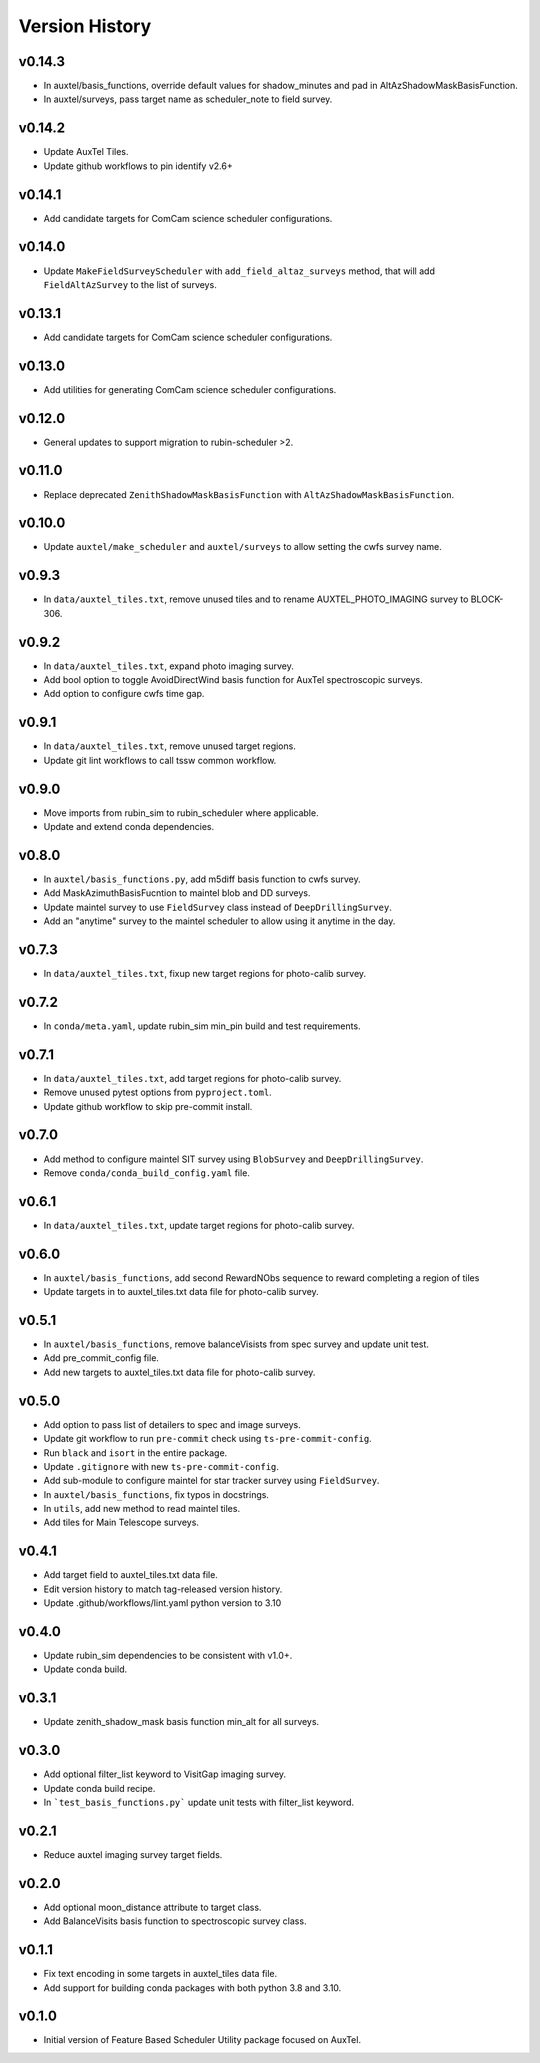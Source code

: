 .. _Version_History:

===============
Version History
===============

v0.14.3
-------

* In auxtel/basis_functions, override default values for shadow_minutes and pad in AltAzShadowMaskBasisFunction.
* In auxtel/surveys, pass target name as scheduler_note to field survey.

v0.14.2
-------

* Update AuxTel Tiles.
* Update github workflows to pin identify v2.6+

v0.14.1
-------

* Add candidate targets for ComCam science scheduler configurations.

v0.14.0
-------

* Update ``MakeFieldSurveyScheduler`` with ``add_field_altaz_surveys`` method, that will add ``FieldAltAzSurvey`` to the list of surveys.

v0.13.1
-------

* Add candidate targets for ComCam science scheduler configurations.

v0.13.0
-------

* Add utilities for generating ComCam science scheduler configurations.

v0.12.0
-------

* General updates to support migration to rubin-scheduler >2.

v0.11.0
-------

* Replace deprecated ``ZenithShadowMaskBasisFunction`` with ``AltAzShadowMaskBasisFunction``.

v0.10.0
-------

* Update ``auxtel/make_scheduler`` and ``auxtel/surveys`` to allow setting the cwfs survey name.

v0.9.3
------

* In ``data/auxtel_tiles.txt``, remove unused tiles and to rename AUXTEL_PHOTO_IMAGING survey to BLOCK-306.

v0.9.2
------
* In ``data/auxtel_tiles.txt``, expand photo imaging survey.
* Add bool option to toggle AvoidDirectWind basis function for AuxTel spectroscopic surveys.
* Add option to configure cwfs time gap. 

v0.9.1
------
* In ``data/auxtel_tiles.txt``, remove unused target regions.
* Update git lint workflows to call tssw common workflow. 

v0.9.0
------
* Move imports from rubin_sim to rubin_scheduler where applicable.
* Update and extend conda dependencies.

v0.8.0
------

* In ``auxtel/basis_functions.py``, add m5diff basis function to cwfs survey.
* Add MaskAzimuthBasisFucntion to maintel blob and DD surveys.
* Update maintel survey to use ``FieldSurvey`` class instead of ``DeepDrillingSurvey``.
* Add an "anytime" survey to the maintel scheduler to allow using it anytime in the day.

v0.7.3
------

* In ``data/auxtel_tiles.txt``, fixup new target regions for photo-calib survey.

v0.7.2
------

* In ``conda/meta.yaml``, update rubin_sim min_pin build and test requirements.

v0.7.1
------

* In ``data/auxtel_tiles.txt``, add target regions for photo-calib survey.
* Remove unused pytest options from ``pyproject.toml``.
* Update github workflow to skip pre-commit install.

v0.7.0
------

* Add method to configure maintel SIT survey using ``BlobSurvey`` and ``DeepDrillingSurvey``.
* Remove ``conda/conda_build_config.yaml`` file. 

v0.6.1
------

* In ``data/auxtel_tiles.txt``, update target regions for photo-calib survey.

v0.6.0
------

* In ``auxtel/basis_functions``, add second RewardNObs sequence to reward completing a region of tiles
* Update targets in to auxtel_tiles.txt data file for photo-calib survey. 


v0.5.1
------

* In ``auxtel/basis_functions``, remove balanceVisists from spec survey and update unit test. 
* Add pre_commit_config file. 
* Add new targets to auxtel_tiles.txt data file for photo-calib survey. 

v0.5.0
------

* Add option to pass list of detailers to spec and image surveys.
* Update git workflow to run ``pre-commit`` check using ``ts-pre-commit-config``.
* Run ``black`` and ``isort`` in the entire package.
* Update ``.gitignore`` with new ``ts-pre-commit-config``.
* Add sub-module to configure maintel for star tracker survey using ``FieldSurvey``.
* In ``auxtel/basis_functions``, fix typos in docstrings.
* In ``utils``, add new method to read maintel tiles.
* Add tiles for Main Telescope surveys.

v0.4.1
------

* Add target field to auxtel_tiles.txt data file.
* Edit version history to match tag-released version history.  
* Update .github/workflows/lint.yaml python version to 3.10

v0.4.0
------

* Update rubin_sim dependencies to be consistent with v1.0+.
* Update conda build.

v0.3.1
------

* Update zenith_shadow_mask basis function min_alt for all surveys.

v0.3.0
------

* Add optional filter_list keyword to VisitGap imaging survey.
* Update conda build recipe.
* In ```test_basis_functions.py``` update unit tests with filter_list keyword.

v0.2.1
------

* Reduce auxtel imaging survey target fields.

v0.2.0
------

* Add optional moon_distance attribute to target class.
* Add BalanceVisits basis function to spectroscopic survey class.

v0.1.1
------

* Fix text encoding in some targets in auxtel_tiles data file.
* Add support for building conda packages with both python 3.8 and 3.10.

v0.1.0
------

* Initial version of Feature Based Scheduler Utility package focused on AuxTel.
